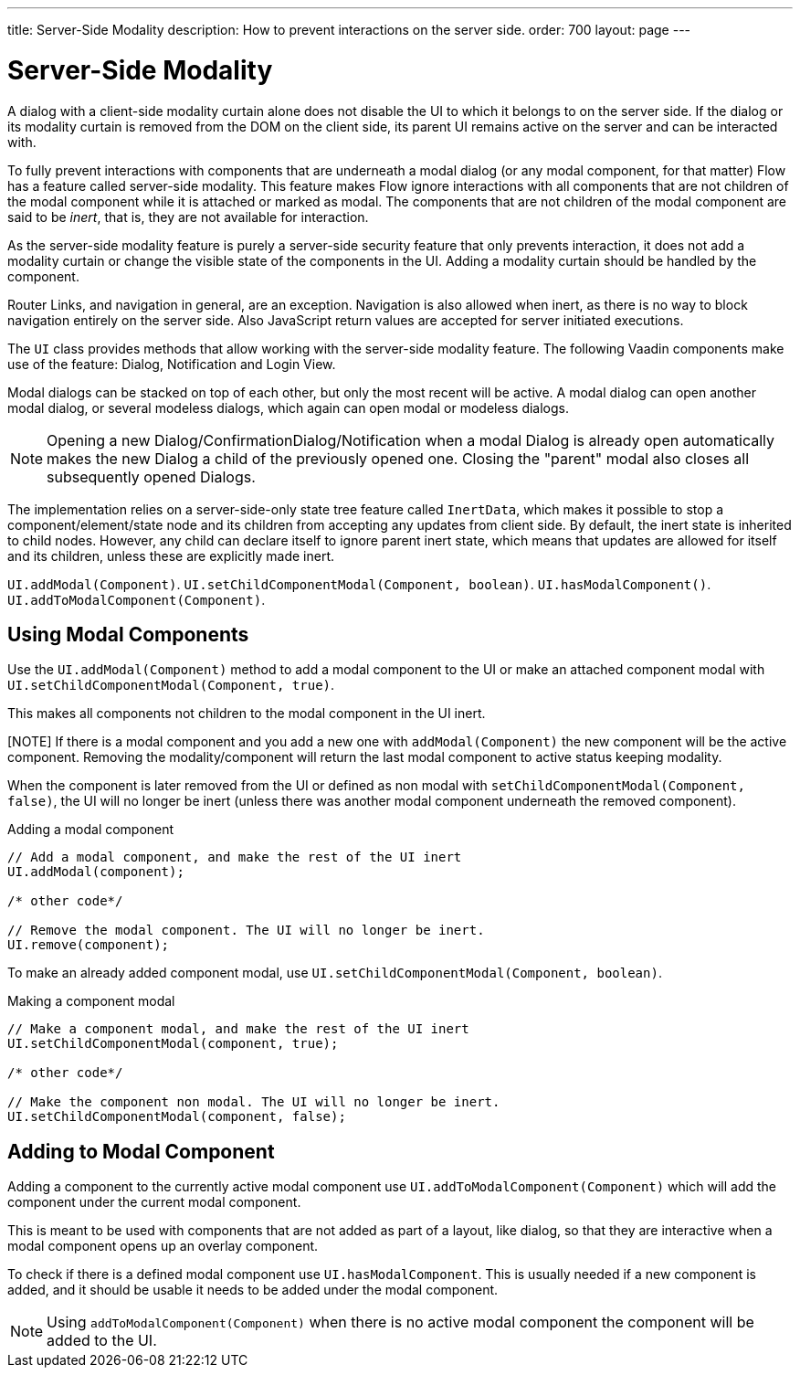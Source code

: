 ---
title: Server-Side Modality
description: How to prevent interactions on the server side.
order: 700
layout: page
---

= Server-Side Modality

A dialog with a client-side modality curtain alone does not disable the UI to which it belongs to on the server side.
If the dialog or its modality curtain is removed from the DOM on the client side, its parent UI remains active on the server and can be interacted with.

To fully prevent interactions with components that are underneath a modal dialog (or any modal component, for that matter) Flow has a feature called server-side modality.
This feature makes Flow ignore interactions with all components that are not children of the modal component while it is attached or marked as modal.
The components that are not children of the modal component are said to be _inert_, that is, they are not available for interaction.

As the server-side modality feature is purely a server-side security feature that only prevents interaction, it does not add a modality curtain or change the visible state of the components in the UI. 
Adding a modality curtain should be handled by the component.

Router Links, and navigation in general, are an exception.
Navigation is also allowed when inert, as there is no way to block navigation entirely on the server side.
Also JavaScript return values are accepted for server initiated executions.

The [classname]`UI` class provides methods that allow working with the server-side modality feature. 
The following Vaadin components make use of the feature: Dialog, Notification and Login View.

Modal dialogs can be stacked on top of each other, but only the most recent will be active.
A modal dialog can open another modal dialog, or several modeless dialogs, which again can open modal or modeless dialogs.

[NOTE]
Opening a new Dialog/ConfirmationDialog/Notification when a modal Dialog is already open automatically makes the new Dialog a child of the previously opened one.
Closing the "parent" modal also closes all subsequently opened Dialogs.

The implementation relies on a server-side-only state tree feature called [classname]`InertData`, which makes it possible to stop a component/element/state node and its children from accepting any updates from client side. 
By default, the inert state is inherited to child nodes.
However, any child can declare itself to ignore parent inert state, which means that updates are allowed for itself and its children, unless these are explicitly made inert.

[methodname]`UI.addModal(Component)`.
[methodname]`UI.setChildComponentModal(Component, boolean)`.
[methodname]`UI.hasModalComponent()`.
[methodname]`UI.addToModalComponent(Component)`.

== Using Modal Components

Use the [methodname]`UI.addModal(Component)` method to add a modal component to the UI or make an attached component modal with [methodname]`UI.setChildComponentModal(Component, true)`.

This makes all components not children to the modal component in the UI inert.

[NOTE] If there is a modal component and you add a new one with `addModal(Component)` the new component will be the active component.
Removing the modality/component will return the last modal component to active status keeping modality.

When the component is later removed from the UI or defined as non modal with `setChildComponentModal(Component, false)`, the UI will no longer be inert (unless there was another modal component underneath the removed component).

.Adding a modal component
[source,java]
----
// Add a modal component, and make the rest of the UI inert
UI.addModal(component);

/* other code*/

// Remove the modal component. The UI will no longer be inert.
UI.remove(component);
----

To make an already added component modal, use [methodname]`UI.setChildComponentModal(Component, boolean)`.

.Making a component modal
[source,java]
----
// Make a component modal, and make the rest of the UI inert
UI.setChildComponentModal(component, true);

/* other code*/

// Make the component non modal. The UI will no longer be inert.
UI.setChildComponentModal(component, false);
----

== Adding to Modal Component

Adding a component to the currently active modal component use `UI.addToModalComponent(Component)` which will add the component under the current modal component.

This is meant to be used with components that are not added as part of a  layout, like dialog, so that they are interactive when a modal component opens up an overlay component.

To check if there is a defined modal component use `UI.hasModalComponent`.
This is usually needed if a new component is added, and it should be usable it needs to be added under the modal component.

[NOTE]
Using `addToModalComponent(Component)` when there is no active modal component the component will be added to the UI.

